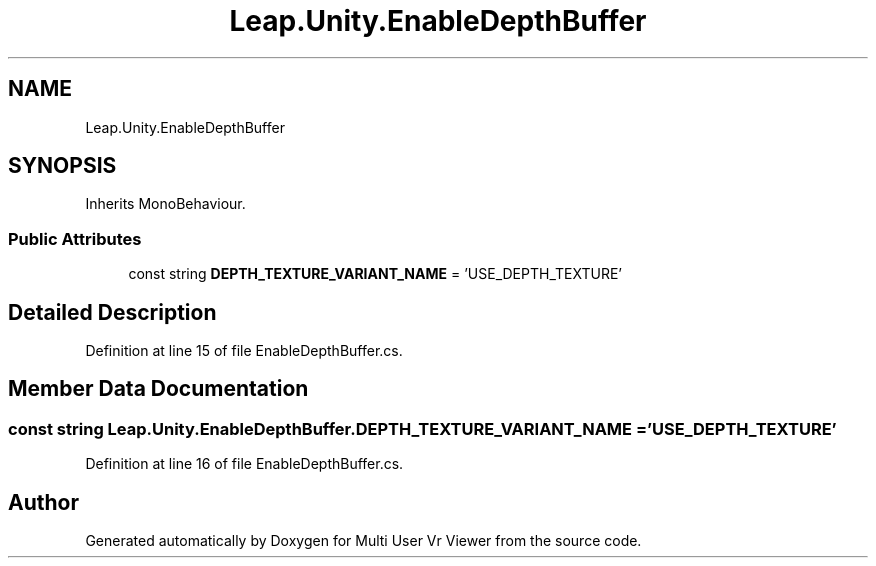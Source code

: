 .TH "Leap.Unity.EnableDepthBuffer" 3 "Sat Jul 20 2019" "Version https://github.com/Saurabhbagh/Multi-User-VR-Viewer--10th-July/" "Multi User Vr Viewer" \" -*- nroff -*-
.ad l
.nh
.SH NAME
Leap.Unity.EnableDepthBuffer
.SH SYNOPSIS
.br
.PP
.PP
Inherits MonoBehaviour\&.
.SS "Public Attributes"

.in +1c
.ti -1c
.RI "const string \fBDEPTH_TEXTURE_VARIANT_NAME\fP = 'USE_DEPTH_TEXTURE'"
.br
.in -1c
.SH "Detailed Description"
.PP 
Definition at line 15 of file EnableDepthBuffer\&.cs\&.
.SH "Member Data Documentation"
.PP 
.SS "const string Leap\&.Unity\&.EnableDepthBuffer\&.DEPTH_TEXTURE_VARIANT_NAME = 'USE_DEPTH_TEXTURE'"

.PP
Definition at line 16 of file EnableDepthBuffer\&.cs\&.

.SH "Author"
.PP 
Generated automatically by Doxygen for Multi User Vr Viewer from the source code\&.
